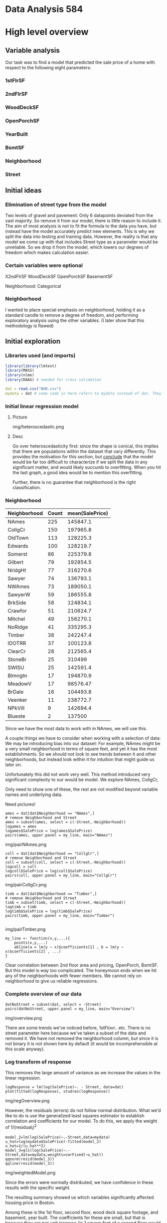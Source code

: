 * Data Analysis 584
* High level overview
** Variable analysis
Our task was to find a model that predicted the sale price of a home with respect to the following eight parameters:
*** 1stFlrSF
*** 2ndFlrSF
*** WoodDeckSF
*** OpenPorchSF
*** YearBuilt
*** BsmtSF
*** Neighborhood
*** Street
** Initial ideas
*** Elimination of street type from the model
Two levels of gravel and pavement: Only 6 datapoints deviated from the vast majority. So remove it from our model, there is little reason to include it.
The aim of most analysis is not to fit the formula to the data you have, but instead have the model accurately predict new elements. This is why we split the data into testing and training data. However, the reality is that any model we come up with that includes Street type as a parameter would be unreliable. So we drop it from the model, which lowers our degrees of freedom which makes calculation easier.
*** Certain variables were optional
X2ndFlrSF
WoodDeckSF
OpenPorchSF
BasementSF

Neighborhood: Categorical

*** Neighborhood
I wanted to place special emphasis on neighborhood, holding it as a standard candle to remove a degree of freedom, and performing exploratory analysis using the other variables. (I later show that this methodology is flawed)

** Initial exploration

*** Libraries used (and imports)
#+BEGIN_SRC R :tangle code.R
library(library(lmtest)
library(MASS)
library(nlme)
library(DAAG) # needed for cross validation

dat = read.csv("BHD.csv")
mydata = dat # some code in here refers to mydata instead of dat. They're the same thing.
#+END_SRC

*** Initial linear regression model

**** Picture
img/heteroscedastic.png
**** Desc
Go over heteroscedasticity first: since the shape is conical, this implies that there are populations within the dataset that vary differently. This provides the motivation for this section, but _conclude_ that the model would be far too difficult to characterize if we split the data in any significant matter, and would likely succumb to overfitting. When you hit the last graph, a good idea would be to mention this overfitting.

Further, there is no guarantee that neighborhood is the right classification.


*** Neighborhood
| Neighborhood | Count | mean(SalePrice) |
|--------------+-------+-----------------|
| NAmes        |   225 |        145847.1 |
| CollgCr      |   150 |        197965.8 |
| OldTown      |   113 |        128225.3 |
| Edwards      |   100 |        128219.7 |
| Somerst      |    86 |        225379.8 |
| Gilbert      |    79 |        192854.5 |
| NridgHt      |    77 |        316270.6 |
| Sawyer       |    74 |        136793.1 |
| NWAmes       |    73 |        189050.1 |
| SawyerW      |    59 |        186555.8 |
| BrkSide      |    58 |        124834.1 |
| Crawfor      |    51 |        210624.7 |
| Mitchel      |    49 |        156270.1 |
| NoRidge      |    41 |        335295.3 |
| Timber       |    38 |        242247.4 |
| IDOTRR       |    37 |        100123.8 |
| ClearCr      |    28 |        212565.4 |
| StoneBr      |    25 |          310499 |
| SWISU        |    25 |        142591.4 |
| Blmngtn      |    17 |        194870.9 |
| MeadowV      |    17 |        98576.47 |
| BrDale       |    16 |        104493.8 |
| Veenker      |    11 |        238772.7 |
| NPkVill      |     9 |        142694.4 |
| Blueste      |     2 |          137500 |

Since we have the most data to work with in NAmes, we will use this.

A couple things we have to consider when working with a selection of data: We may be introducing bias into our dataset: For example, NAmes might be a very small neighborhood in terms of square feet, and yet it has the most establishments. So we should not look to see trends between it and other neighborhoods, but instead look within it for intuition that might guide us later on.

Unfortunately this did not work very well. This method introduced very significant complexity to our would be model. We explore NAmes, CollgCr,

Only need to show one of these, the rest are not modified beyond variable names and underlying data.

Need pictures!
#+BEGIN_SRC 
ames = dat[dat$Neighborhood == "NAmes",]
# remove Neighborhood and Street
ames = subset(ames, select = c(-Street,-Neighborhood))
logames = ames
logames$SalePrice = log(ames$SalePrice)
pairs(ames, upper.panel = my_line, main="NAmes")
#+END_SRC
img/pairNAmes.png

#+BEGIN_SRC 
coll = dat[dat$Neighborhood == "CollgCr",]
# remove Neighborhood and Street
coll = subset(coll, select = c(-Street,-Neighborhood))
logcoll = coll
logcoll$SalePrice = log(coll$SalePrice)
pairs(coll, upper.panel = my_line, main="CollgCr")
#+END_SRC
img/pairCollgCr.png

#+BEGIN_SRC 
timb = dat[dat$Neighborhood == "Timber",]
# remove Neighborhood and Street
timb = subset(timb, select = c(-Street,-Neighborhood))
logtimb = timb
logtimb$SalePrice = log(timb$SalePrice)
pairs(timb, upper.panel = my_line, main="Timber")

#+END_SRC
img/pairTimber.png

#+BEGIN_SRC 
my_line <- function(x,y,...){
    points(x,y,...)
    abline(a = lm(y ~ x)$coefficients[1] , b = lm(y ~ x)$coefficients[2] , ...)
}
#+END_SRC

Clear correlation between 2nd floor area and pricing, OpenPorch, BsmtSF.
But this model is way too complicated. The honeymoon ends when we hit any of the neighborhoods with fewer members. We cannot rely on neighborhood to give us reliable regressions.

*** Complete overview of our data
#+BEGIN_SRC 
datNoStreet = subset(dat, select = -Street)
pairs(datNoStreet, upper.panel = my_line, main="Overview")
#+END_SRC
img/overview.png

There are some trends we've noticed before, 1stFloor.. etc. There is no street parameter here because we've taken a subset of the data and removed it. We have not removed the neighborhood column, but since it is not binary it is not shown here by default (it would be incomprehensible at this scale anyway).

*** Log transform of response
This removes the large amount of variance as we increase the values in the linear regression.

#+BEGIN_SRC 
logResponse = lm(log(SalePrice)~. - Street, data=dat)
plot(fitted(logResponse), studres(logResponse))
#+END_SRC
img/regOverview.png

However, the residuals (errors) do not follow normal distribution. What we'd like to do is use the generalized least squares estimator to establish correlation and coefficients for our model. To do this, we apply the weight of 1/(residual_i)^2

#+BEGIN_SRC 
model_2=lm(log(SalePrice)~.-Street,data=mydata)
u_hat=log(mydata$SalePrice)-fitted(model_2)
u_hat=1/(u_hat**2) 
model_3=gls(log(SalePrice)~.-Street,data=mydata,weights=varFixed(~u_hat))
qqnorm(resid(model_3))
qqline(resid(model_3))
#+END_SRC
img/weightedModel.png

Since the errors were normally distributed, we have confidence in these results with the specific weight.

The resulting summary showed us which variables significantly affected housing price in Boston.

Among these is the 1st floor, second floor, wood deck square footage, and basement, year built. The coefficients for these are small, but that is because they are per unit increase (ie 1 square foot of a second floor would increase the log(SalePrice) by a small constant, and subsequently the SalePrice by a percentage), hence the discrepancy between the coefficient size and significance.

Following this, we tried various models, some of them linear, but found the best success with segmenting the data based on optional variables, specifically the 2nd floor, allowing us to see the (somewhat mild) interaction between the 1st and second floor SF in the prediction of our salesprice.

Intermediary models
#+BEGIN_SRC 
model_4=lm(log(SalePrice)~(X1stFlrSF+X2ndFlrSF+
             WoodDeckSF+OpenPorchSF+BsmtSF+Neighborhood+YearBuilt)**2+
             I(X1stFlrSF**2)+I(X2ndFlrSF**2)+
             I(WoodDeckSF**2)+I(BsmtSF**2),data=mydata)
             
#we can see that I(X1stFlrSF^2),X1stFlrSF:X2ndFlrSF is significant,           
summary(model_4)
qqnorm(resid(model_4))
qqline(resid(model_4))


data_1=mydata[mydata$X2ndFlrSF > 0,]
#=data_1[data_1$WoodDeckSF > 0,]
model_51=lm(log(SalePrice)~.+I(X1stFlrSF**2)+X1stFlrSF:X2ndFlrSF-Street,
            data=data_1)
summary(model_51)
model_52=stepAIC(model_51,direction="both")
#we can get the following model which is best fit
#log(SalePrice) ~ X1stFlrSF + X2ndFlrSF + WoodDeckSF + OpenPorchSF + 
 # Neighborhood + BsmtSF + YearBuilt + I(X1stFlrSF^2)
data_2=mydata[mydata$X2ndFlrSF == 0,]
model_61=lm(log(SalePrice)~.+I(X1stFlrSF**2)-Street,
            data=data_2)
summary(model_61)
model_62=stepAIC(model_61,direction="both")

#+END_SRC

Then came the stepwise analysis, however, with the stepwise AIC (conducted in both directions for multiple models detailed in the assoc'd R report), only the interaction random variable between 1st and 2nd floor SF was added, only in the case of the second floor being included. So we added the interaction to our model, producing:


| Parameter           |  Coefficients |
|---------------------+---------------|
| X1stFlrSF           |  0.0008023042 |
| X2ndFlrSF           |  0.0005162776 |
| WoodDeckSF          |   0.000210046 |
| OpenPorchSF         |  0.0003655512 |
| BsmtSF              |  0.0001368659 |
| YearBuilt           |   0.004020196 |
| X1stFlrSF^2         | -1.173194e-07 |
| X1stFlrSF:X2ndFlrSF | -1.504619e-07 |
(neighborhood omitted for brevity)

*** Data splitting was done binomially
We created a vector of the length of the dataset, with p = 0.75. Those with observation == 1 were in our training sample, and those without were not. This did have a tendency to eliminate some df specifically with regard to the Neighborhood field. To work around this (by instead selecting proportionally from each neighborhood) would introduce significant selection bias, but there is definite value to keeping neighborhoods in the model, so we did.


*** Predictions

#+BEGIN_SRC 
selection=rbinom(1460, 1, 0.75)
data_training = mydata[selection == 1,]
data_testing = mydata[selection == 0,]

model_accepted <- lm(log(SalePrice) ~ X1stFlrSF + X2ndFlrSF + WoodDeckSF + OpenPorchSF + Neighborhood + BsmtSF + YearBuilt + I(X1stFlrSF^2) + X1stFlrSF:X2ndFlrSF,data=data_training)

pre_testing = predict(model_accepted, new=data.frame(data_testing))
plot(pre_testing, log(data_testing$SalePrice))

#+END_SRC
img/residTesting.png

Pretty good!

*** Cross validation?
#+BEGIN_SRC 
CVlm(dat,model_final, m=10)
#+END_SRC
img/crossValidation.png

A more strenuous test, it essentially replicates the previous testing, removing 1/10th of the data each time, obtaining the linear coefficients, and giving us the predictions of the removed data with the coefficients generatied from the training data.
The sum of squares was 4.23

*** Additional musings
**** Training data proportionally selected from neighborhood
Initially I wanted to see if I could get a good model from proportionally selecting data by neighborhood. However, there was no way I would guarantee a representative of each neighborhood in both the testing and training data without artificially selecting them by hand, which is a mistake. So I resisted the temptation.

**** Outliers
We did not attempt to treat the outliers. In file img/outincrvl.png, there are a couple of outliers that have very significant leverage, one that is way off the line.

show img/outlierboxplot.png

We remove the outliers above the IQR by sorting and iterating through a for loop, removing the top 10 values (there are no outliers in the boxplot below the IQR).

| Parameter           |  Coefficients | New Coefficients | Percentage |
|---------------------+---------------+------------------+------------|
| X1stFlrSF           |  0.0008023042 |         0.000972 |  21.151055 |
| X2ndFlrSF           |  0.0005162776 |         0.000545 |  5.5633636 |
| WoodDeckSF          |   0.000210046 |         0.000216 |  2.8346172 |
| OpenPorchSF         |  0.0003655512 |         0.000265 | -27.506735 |
| BsmtSF              |  0.0001368659 |         0.000138 | 0.82862130 |
| YearBuilt           |   0.004020196 |          0.00361 | -10.203383 |
| X1stFlrSF^2         | -1.173194e-07 |        -1.74e-07 |  48.313067 |
| X1stFlrSF:X2ndFlrSF | -1.504619e-07 |        -1.58e-07 |  5.0099726 |
#+TBLFM: $4=100 * ($3-$2)/$2
